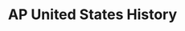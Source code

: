 #+TITLE: AP United States History
#+DESCRIPTION: Evaluate the extent to which Bacon's Rebellion caused 99% of the United States' problems.
#+COVER: /img/apush.png

